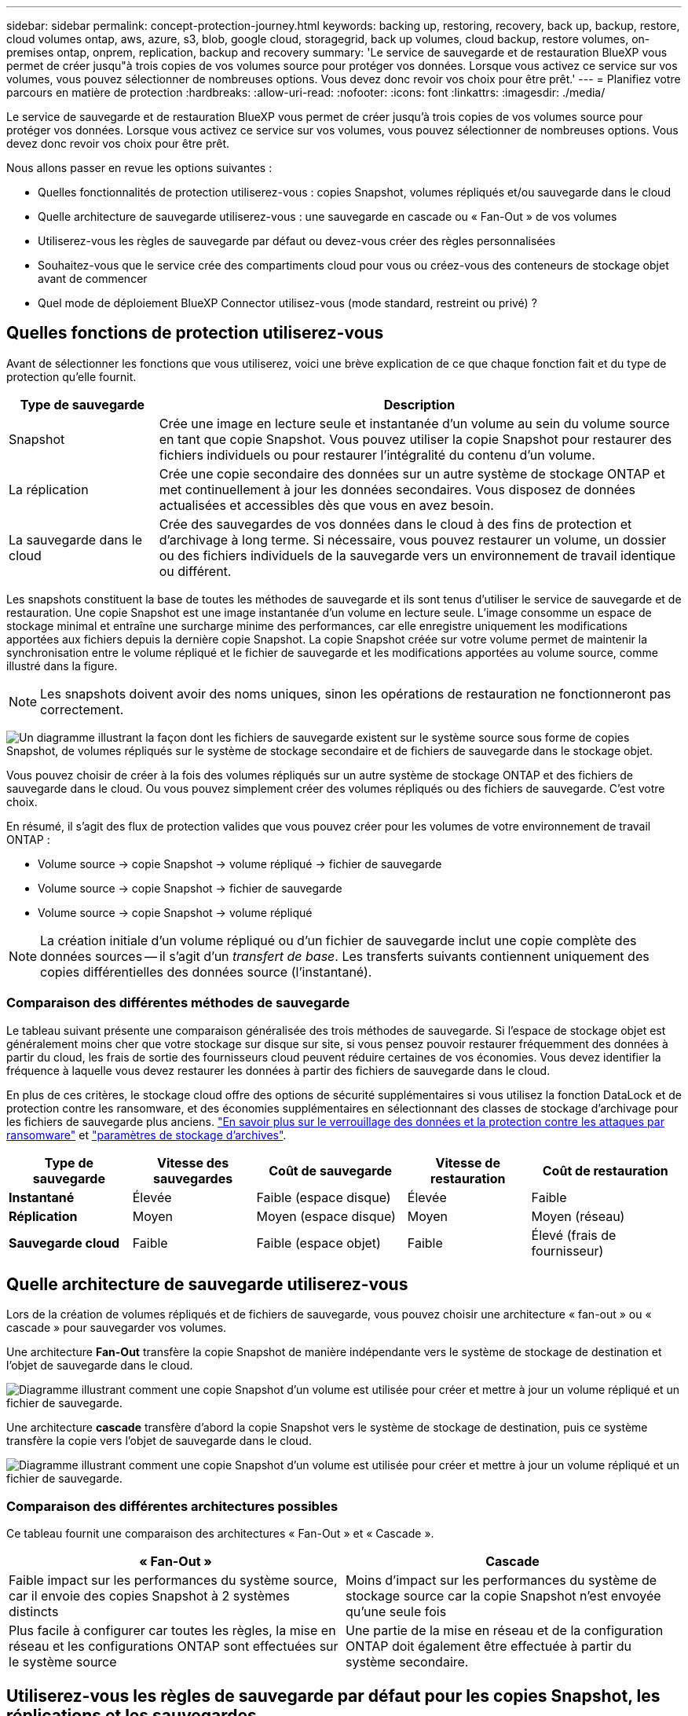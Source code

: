 ---
sidebar: sidebar 
permalink: concept-protection-journey.html 
keywords: backing up, restoring, recovery, back up, backup, restore, cloud volumes ontap, aws, azure, s3, blob, google cloud, storagegrid, back up volumes, cloud backup, restore volumes, on-premises ontap, onprem, replication, backup and recovery 
summary: 'Le service de sauvegarde et de restauration BlueXP vous permet de créer jusqu"à trois copies de vos volumes source pour protéger vos données. Lorsque vous activez ce service sur vos volumes, vous pouvez sélectionner de nombreuses options. Vous devez donc revoir vos choix pour être prêt.' 
---
= Planifiez votre parcours en matière de protection
:hardbreaks:
:allow-uri-read: 
:nofooter: 
:icons: font
:linkattrs: 
:imagesdir: ./media/


[role="lead"]
Le service de sauvegarde et de restauration BlueXP vous permet de créer jusqu'à trois copies de vos volumes source pour protéger vos données. Lorsque vous activez ce service sur vos volumes, vous pouvez sélectionner de nombreuses options. Vous devez donc revoir vos choix pour être prêt.

Nous allons passer en revue les options suivantes :

* Quelles fonctionnalités de protection utiliserez-vous : copies Snapshot, volumes répliqués et/ou sauvegarde dans le cloud
* Quelle architecture de sauvegarde utiliserez-vous : une sauvegarde en cascade ou « Fan-Out » de vos volumes
* Utiliserez-vous les règles de sauvegarde par défaut ou devez-vous créer des règles personnalisées
* Souhaitez-vous que le service crée des compartiments cloud pour vous ou créez-vous des conteneurs de stockage objet avant de commencer
* Quel mode de déploiement BlueXP Connector utilisez-vous (mode standard, restreint ou privé) ?




== Quelles fonctions de protection utiliserez-vous

Avant de sélectionner les fonctions que vous utiliserez, voici une brève explication de ce que chaque fonction fait et du type de protection qu'elle fournit.

[cols="20,70"]
|===
| Type de sauvegarde | Description 


| Snapshot | Crée une image en lecture seule et instantanée d'un volume au sein du volume source en tant que copie Snapshot. Vous pouvez utiliser la copie Snapshot pour restaurer des fichiers individuels ou pour restaurer l'intégralité du contenu d'un volume. 


| La réplication | Crée une copie secondaire des données sur un autre système de stockage ONTAP et met continuellement à jour les données secondaires. Vous disposez de données actualisées et accessibles dès que vous en avez besoin. 


| La sauvegarde dans le cloud | Crée des sauvegardes de vos données dans le cloud à des fins de protection et d'archivage à long terme. Si nécessaire, vous pouvez restaurer un volume, un dossier ou des fichiers individuels de la sauvegarde vers un environnement de travail identique ou différent. 
|===
Les snapshots constituent la base de toutes les méthodes de sauvegarde et ils sont tenus d'utiliser le service de sauvegarde et de restauration. Une copie Snapshot est une image instantanée d'un volume en lecture seule. L'image consomme un espace de stockage minimal et entraîne une surcharge minime des performances, car elle enregistre uniquement les modifications apportées aux fichiers depuis la dernière copie Snapshot. La copie Snapshot créée sur votre volume permet de maintenir la synchronisation entre le volume répliqué et le fichier de sauvegarde et les modifications apportées au volume source, comme illustré dans la figure.


NOTE: Les snapshots doivent avoir des noms uniques, sinon les opérations de restauration ne fonctionneront pas correctement.

image:diagram-321-overview.png["Un diagramme illustrant la façon dont les fichiers de sauvegarde existent sur le système source sous forme de copies Snapshot, de volumes répliqués sur le système de stockage secondaire et de fichiers de sauvegarde dans le stockage objet."]

Vous pouvez choisir de créer à la fois des volumes répliqués sur un autre système de stockage ONTAP et des fichiers de sauvegarde dans le cloud. Ou vous pouvez simplement créer des volumes répliqués ou des fichiers de sauvegarde. C'est votre choix.

En résumé, il s'agit des flux de protection valides que vous pouvez créer pour les volumes de votre environnement de travail ONTAP :

* Volume source -> copie Snapshot -> volume répliqué -> fichier de sauvegarde
* Volume source -> copie Snapshot -> fichier de sauvegarde
* Volume source -> copie Snapshot -> volume répliqué



NOTE: La création initiale d'un volume répliqué ou d'un fichier de sauvegarde inclut une copie complète des données sources -- il s'agit d'un _transfert de base_. Les transferts suivants contiennent uniquement des copies différentielles des données source (l'instantané).



=== Comparaison des différentes méthodes de sauvegarde

Le tableau suivant présente une comparaison généralisée des trois méthodes de sauvegarde. Si l'espace de stockage objet est généralement moins cher que votre stockage sur disque sur site, si vous pensez pouvoir restaurer fréquemment des données à partir du cloud, les frais de sortie des fournisseurs cloud peuvent réduire certaines de vos économies. Vous devez identifier la fréquence à laquelle vous devez restaurer les données à partir des fichiers de sauvegarde dans le cloud.

En plus de ces critères, le stockage cloud offre des options de sécurité supplémentaires si vous utilisez la fonction DataLock et de protection contre les ransomware, et des économies supplémentaires en sélectionnant des classes de stockage d'archivage pour les fichiers de sauvegarde plus anciens. link:concept-cloud-backup-policies.html#datalock-and-ransomware-protection["En savoir plus sur le verrouillage des données et la protection contre les attaques par ransomware"] et link:concept-cloud-backup-policies.html#archival-storage-settings["paramètres de stockage d'archives"].

[cols="18,18,22,18,22"]
|===
| Type de sauvegarde | Vitesse des sauvegardes | Coût de sauvegarde | Vitesse de restauration | Coût de restauration 


| *Instantané* | Élevée | Faible (espace disque) | Élevée | Faible 


| *Réplication* | Moyen | Moyen (espace disque) | Moyen | Moyen (réseau) 


| *Sauvegarde cloud* | Faible | Faible (espace objet) | Faible | Élevé (frais de fournisseur) 
|===


== Quelle architecture de sauvegarde utiliserez-vous

Lors de la création de volumes répliqués et de fichiers de sauvegarde, vous pouvez choisir une architecture « fan-out » ou « cascade » pour sauvegarder vos volumes.

Une architecture *Fan-Out* transfère la copie Snapshot de manière indépendante vers le système de stockage de destination et l'objet de sauvegarde dans le cloud.

image:diagram-321-fanout-detailed.png["Diagramme illustrant comment une copie Snapshot d'un volume est utilisée pour créer et mettre à jour un volume répliqué et un fichier de sauvegarde."]

Une architecture *cascade* transfère d'abord la copie Snapshot vers le système de stockage de destination, puis ce système transfère la copie vers l'objet de sauvegarde dans le cloud.

image:diagram-321-cascade-detailed.png["Diagramme illustrant comment une copie Snapshot d'un volume est utilisée pour créer et mettre à jour un volume répliqué et un fichier de sauvegarde."]



=== Comparaison des différentes architectures possibles

Ce tableau fournit une comparaison des architectures « Fan-Out » et « Cascade ».

[cols="50,50"]
|===
| « Fan-Out » | Cascade 


| Faible impact sur les performances du système source, car il envoie des copies Snapshot à 2 systèmes distincts | Moins d'impact sur les performances du système de stockage source car la copie Snapshot n'est envoyée qu'une seule fois 


| Plus facile à configurer car toutes les règles, la mise en réseau et les configurations ONTAP sont effectuées sur le système source | Une partie de la mise en réseau et de la configuration ONTAP doit également être effectuée à partir du système secondaire. 
|===


== Utiliserez-vous les règles de sauvegarde par défaut pour les copies Snapshot, les réplications et les sauvegardes

Vous pouvez utiliser les règles par défaut fournies par NetApp pour créer vos sauvegardes ou créer des règles personnalisées. Lorsque vous activez le service de sauvegarde et de restauration de vos volumes à l'aide de l'assistant d'activation, vous pouvez sélectionner parmi les règles par défaut et toutes les autres règles qui existent déjà dans l'environnement de travail (Cloud Volumes ONTAP ou système ONTAP sur site). Si vous souhaitez utiliser une stratégie différente de celles existantes, vous pouvez créer la stratégie avant de démarrer ou pendant l'utilisation de l'assistant d'activation.

* La règle Snapshot par défaut crée des copies Snapshot toutes les heures, tous les jours et toutes les semaines, en conservant 6 copies Snapshot toutes les heures, 2 copies quotidiennes et 2 copies Snapshot hebdomadaires.
* La règle de réplication par défaut réplique les copies Snapshot quotidiennes et hebdomadaires, en conservant 7 copies Snapshot quotidiennes et 52 copies Snapshot hebdomadaires.
* La règle de sauvegarde par défaut réplique les copies Snapshot quotidiennes et hebdomadaires, en conservant 7 copies Snapshot quotidiennes et 52 copies Snapshot hebdomadaires.


Si vous créez des règles personnalisées pour la réplication ou la sauvegarde, les étiquettes de règles (par exemple, « quotidien » ou « hebdomadaire ») doivent correspondre aux étiquettes figurant dans vos règles Snapshot ou les volumes répliqués et les fichiers de sauvegarde ne seront pas créés.

Vous pouvez créer des règles personnalisées à l'aide de BlueXP Backup Recovery, de System Manager ou de l'interface de ligne de commande ONTAP.

https://docs.netapp.com/us-en/ontap/task_dp_configure_snapshot.html["Créez une règle Snapshot à l'aide de System Manager"^]
https://docs.netapp.com/us-en/ontap/data-protection/create-snapshot-policy-task.html["Créez une règle Snapshot à l'aide de l'interface de ligne de commandes de ONTAP"^]
https://docs.netapp.com/us-en/ontap/task_dp_create_custom_data_protection_policies.html["Créez une règle de réplication à l'aide de System Manager"^]
https://docs.netapp.com/us-en/ontap/data-protection/create-custom-replication-policy-concept.html["Créez une règle de réplication à l'aide de l'interface de ligne de commandes de ONTAP"^]
https://docs.netapp.com/us-en/ontap/task_dp_back_up_to_cloud.html#create-a-custom-cloud-backup-policy["Créez une règle de sauvegarde à l'aide de System Manager"^]
https://docs.netapp.com/us-en/ontap-cli-9131/snapmirror-policy-create.html#description["Créez une règle de sauvegarde à l'aide de l'interface de ligne de commandes de ONTAP"^]

*Remarque :* lorsque vous utilisez System Manager, sélectionnez *Asynchronous* comme type de stratégie pour les stratégies de réplication, puis sélectionnez *Asynchronous* et *Sauvegarder dans le cloud* pour la sauvegarde vers les stratégies d'objet.

Vous pouvez créer des règles de stockage Snapshot, de réplication et de sauvegarde vers un stockage objet dans l'interface de sauvegarde et de restauration BlueXP. Voir la section pour link:task-manage-backups-ontap.html#add-a-new-backup-policy["ajout d'une nouvelle politique de sauvegarde"] pour plus d'informations.

Voici quelques exemples de commandes de l'interface de ligne de commande de ONTAP qui peuvent vous être utiles si vous créez des règles personnalisées. Notez que vous devez utiliser le _admin_ vserver (machine virtuelle de stockage) en tant que `<vserver_name>` dans ces commandes.

[cols="30,70"]
|===
| Description de la politique | Commande 


| Règles Snapshot simples | `snapshot policy create -policy WeeklySnapshotPolicy -enabled true -schedule1 weekly -count1 10 -vserver ClusterA -snapmirror-label1 weekly` 


| Sauvegarde simple dans le cloud | `snapmirror policy create -policy <policy_name> -transfer-priority normal -vserver <vserver_name> -create-snapshot-on-source false -type vault`
`snapmirror policy add-rule -policy <policy_name> -vserver <vserver_name> -snapmirror-label <snapmirror_label> -keep` 


| Sauvegardez vos données dans le cloud avec DataLock et la protection contre les ransomware | `snapmirror policy create -policy CloudBackupService-Enterprise -snapshot-lock-mode enterprise -vserver <vserver_name>`
`snapmirror policy add-rule -policy CloudBackupService-Enterprise -retention-period 30days` 


| Sauvegarde dans le cloud avec une classe de stockage d'archivage | `snapmirror policy create -vserver <vserver_name> -policy <policy_name> -archive-after-days <days> -create-snapshot-on-source false -type vault`
`snapmirror policy add-rule -policy <policy_name> -vserver <vserver_name> -snapmirror-label <snapmirror_label> -keep` 


| Réplication simple vers un autre système de stockage | `snapmirror policy create -policy <policy_name> -type async-mirror -vserver <vserver_name>`
`snapmirror policy add-rule -policy <policy_name> -vserver <vserver_name> -snapmirror-label <snapmirror_label> -keep` 
|===

NOTE: Seules les règles de copie peuvent être utilisées pour la sauvegarde vers les relations cloud.



=== Où résident mes règles ?

Les règles de sauvegarde résident à différents emplacements selon l'architecture de sauvegarde que vous prévoyez d'utiliser : Fan-Out ou Cascading. Les règles de réplication et les règles de sauvegarde ne sont pas conçues de la même manière, car les réplications associent deux systèmes de stockage ONTAP et la sauvegarde sur objet utilise un fournisseur de stockage comme destination.

Les règles Snapshot résident toujours sur le système de stockage principal.

Les règles de réplication résident toujours sur le système de stockage secondaire.

Les règles de sauvegarde sur objet sont créées sur le système où réside le volume source. Il s'agit du cluster principal pour les configurations « Fan-Out » et du cluster secondaire pour les configurations en cascade.

Ces différences sont indiquées dans le tableau.

[cols="25,25,25,25"]
|===
| Architecture | Règle Snapshot | Règle de réplication | Politique de sauvegarde 


| *Fan-Out* | Primaire | Secondaire | Primaire 


| *Cascade* | Primaire | Secondaire | Secondaire 
|===
Ainsi, si vous prévoyez de créer des règles personnalisées lors de l'utilisation de l'architecture en cascade, vous devrez créer les règles de réplication et de sauvegarde sur objet sur le système secondaire où les volumes répliqués seront créés. Si vous prévoyez de créer des règles personnalisées lors de l'utilisation de l'architecture « Fan-Out », vous devrez créer les règles de réplication sur le système secondaire où les volumes répliqués seront créés et sauvegarder les règles d'objet sur le système principal.

Si vous utilisez les stratégies par défaut qui existent sur tous les systèmes ONTAP, vous êtes tous définis.



== Voulez-vous créer votre propre conteneur de stockage objet

Lorsque vous créez des fichiers de sauvegarde dans un stockage objet pour un environnement de travail, par défaut, le service de sauvegarde et de restauration crée le conteneur (compartiment ou compte de stockage) pour les fichiers de sauvegarde dans le compte de stockage objet que vous avez configuré. Par défaut, le compartiment AWS ou GCP est nommé « netapp-Backup-<uuid> ». Le compte de stockage Azure Blob est nommé « <uuid> ».

Vous pouvez créer le conteneur vous-même dans le compte du fournisseur d'objets si vous souhaitez utiliser un préfixe spécifique ou attribuer des propriétés spéciales. Si vous souhaitez créer votre propre conteneur, vous devez le créer avant de lancer l'assistant d'activation. Le conteneur doit être utilisé exclusivement pour stocker les fichiers de sauvegarde de volume ONTAP - il ne peut pas être utilisé à d'autres fins. L'assistant d'activation de la sauvegarde détecte automatiquement vos conteneurs provisionnés pour le compte et les informations d'identification sélectionnés afin que vous puissiez sélectionner celui que vous souhaitez utiliser.

Vous pouvez créer le compartiment à partir de BlueXP ou de votre fournisseur cloud.

* https://docs.netapp.com/us-en/bluexp-s3-storage/task-add-s3-bucket.html["Création de compartiments Amazon S3 à partir de BlueXP"]
* https://docs.netapp.com/us-en/bluexp-blob-storage/task-add-blob-storage.html["Créez des comptes de stockage Azure Blob à partir de BlueXP"]
* https://docs.netapp.com/us-en/bluexp-google-cloud-storage/task-add-gcp-bucket.html["Créez des compartiments de stockage Google Cloud à partir de BlueXP"]


*Remarque :* pour le moment, vous ne pouvez pas utiliser vos propres compartiments S3 lors de la création de sauvegardes dans des systèmes StorageGRID ou dans ONTAP S3.

Si vous prévoyez d'utiliser un préfixe de compartiment différent de « netapp-backup-xxxxxx », vous devez modifier les autorisations S3 pour le rôle IAM du connecteur. Pour plus d'informations, consultez les rubriques relatives à la création de sauvegardes dans AWS S3.



=== Réglages avancés du godet

Si vous prévoyez de transférer d'anciens fichiers de sauvegarde vers le stockage d'archivage, ou si vous prévoyez d'activer DataLock et la protection contre les ransomware pour verrouiller vos fichiers de sauvegarde et les scanner à la recherche d'un éventuel ransomware, vous devrez créer le conteneur avec certains paramètres de configuration :

* À l'heure actuelle, le stockage d'archives par compartiments est pris en charge dans le stockage AWS S3 avec ONTAP 9.10.1 ou une version ultérieure sur vos clusters. Par défaut, les sauvegardes démarrent dans la classe de stockage S3 _Standard_. Veillez à créer le compartiment avec les règles de cycle de vie appropriées :
+
** Déplacez les objets dans l'ensemble du périmètre du compartiment vers S3 _Standard-IA_ après 30 jours.
** Déplacez les objets avec la balise « smc_push_to_archive: True » vers _Glacier flexible Retrieval_ (anciennement S3 Glacier)


* Data Lock et la protection contre les ransomware sont pris en charge dans le stockage AWS lorsque vous utilisez le logiciel ONTAP 9.11.1 ou une version ultérieure sur vos clusters, et le stockage Azure lorsque vous utilisez ONTAP 9.12.1 ou une version ultérieure du logiciel.
+
** Pour AWS, vous devez activer le verrouillage objet sur le compartiment selon une période de conservation de 30 jours.
** Pour Azure, vous devez créer une classe de stockage avec une prise en charge des immuabilité au niveau de la version.






== Quel mode de déploiement BlueXP Connector utilisez-vous

Si vous utilisez déjà BlueXP pour gérer votre stockage, un connecteur BlueXP a déjà été installé. Si vous prévoyez d'utiliser le même connecteur avec la sauvegarde et la restauration BlueXP, alors vous êtes paré. Si vous devez utiliser un connecteur différent, vous devrez le déployer avant de commencer votre implémentation de sauvegarde et de restauration.

BlueXP propose plusieurs modes de déploiement qui vous permettent d'utiliser BlueXP en fonction de vos exigences métier et de sécurité. _Standard mode_ exploite la couche SaaS de BlueXP pour fournir des fonctionnalités complètes, tandis que _restricted mode_ et _private mode_ sont disponibles pour les entreprises ayant des restrictions de connectivité.

https://docs.netapp.com/us-en/bluexp-setup-admin/concept-modes.html["En savoir plus sur les modes de déploiement BlueXP"^].
https://www.netapp.tv/details/30567["Regardez cette vidéo sur les modes de déploiement BlueXP"].



=== Prise en charge lors de l'utilisation du mode standard

La sauvegarde et la restauration BlueXP sont entièrement prises en charge en mode standard : les sites avec une connectivité Internet complète. Dans ce cas, vous pouvez créer des volumes répliqués sur tous les systèmes ONTAP ou Cloud Volumes ONTAP sur site gérés par BlueXP, ainsi que vous pouvez créer des fichiers de sauvegarde sur le stockage objet dans n'importe quel fournisseur cloud pris en charge. link:concept-ontap-backup-to-cloud.html#supported-backup-destinations["Consultez la liste complète des destinations de sauvegarde prises en charge"].

Pour obtenir la liste des emplacements de connecteur valides, reportez-vous à la rubrique de sauvegarde du fournisseur cloud dans lequel vous prévoyez de créer des fichiers de sauvegarde. Il peut y avoir des restrictions lorsque le connecteur est déployé dans un fournisseur de cloud spécifique ou lorsqu'il est installé manuellement sur une machine Linux.

ifdef::aws[]

* link:task-backup-to-s3.html["Sauvegarde des données Cloud Volumes ONTAP dans Amazon S3"]
* link:task-backup-onprem-to-aws.html["Sauvegarde des données ONTAP sur site dans Amazon S3"]


endif::aws[]

ifdef::azure[]

* link:task-backup-to-azure.html["Sauvegarde des données Cloud Volumes ONTAP dans Azure Blob"]
* link:task-backup-onprem-to-azure.html["Sauvegarde des données ONTAP sur site dans Azure Blob"]


endif::azure[]

ifdef::gcp[]

* link:task-backup-to-gcp.html["Sauvegardez les données Cloud Volumes ONTAP dans Google Cloud"]
* link:task-backup-onprem-to-gcp.html["Sauvegarde des données ONTAP sur site dans Google Cloud"]


endif::gcp[]

* link:task-backup-onprem-private-cloud.html["Sauvegarde des données ONTAP sur site dans StorageGRID"]
* link:task-backup-onprem-to-ontap-s3.html["Sauvegarde d'ONTAP sur site dans ONTAP S3"]




=== Prise en charge en mode restreint

La sauvegarde et la restauration BlueXP sont prises en charge en mode restreint : les sites disposant d'une connectivité Internet limitée. Dans ce cas, vous ne pouvez créer des fichiers de sauvegarde que pour un ensemble limité de fournisseurs cloud. Vous devez déployer le connecteur BlueXP dans la région restreinte.

ifdef::aws[]

* Vous pouvez sauvegarder les données à partir de systèmes Cloud Volumes ONTAP installés dans des régions commerciales AWS vers Amazon S3. Découvrez comment link:task-backup-to-s3.html["Sauvegarde des données Cloud Volumes ONTAP dans Amazon S3"].


endif::aws[]

ifdef::azure[]

* Vous pouvez sauvegarder les données à partir de systèmes Cloud Volumes ONTAP installés dans les régions commerciales Azure vers Azure Blob. Découvrez comment link:task-backup-to-azure.html["Sauvegarde des données Cloud Volumes ONTAP dans Azure Blob"].


endif::azure[]



=== Prise en charge lors de l'utilisation du mode privé

La sauvegarde et la restauration BlueXP sont prises en charge en mode privé, c'est-à-dire pour les sites sans connectivité Internet. Dans ce cas, vous ne pouvez créer des fichiers de sauvegarde que pour un ensemble limité de fournisseurs de stockage objet. Vous devrez déployer le connecteur BlueXP sur un hôte Linux du même site.

* Vous pouvez sauvegarder les données à partir de systèmes ONTAP locaux sur site vers des systèmes NetApp StorageGRID locaux. Découvrez comment link:task-backup-onprem-private-cloud.html["Sauvegarde des données ONTAP sur site dans StorageGRID"] pour plus d'informations.
* Vous pouvez sauvegarder les données à partir de systèmes ONTAP locaux sur site vers des systèmes ONTAP locaux ou des systèmes Cloud Volumes ONTAP configurés pour le stockage objet S3. Découvrez comment link:task-backup-onprem-to-ontap-s3.html["Sauvegardez les données ONTAP sur site dans ONTAP S3"] pour plus d'informations.
ifdef::aws[]


endif::aws[]

ifdef::azure[]

endif::azure[]
